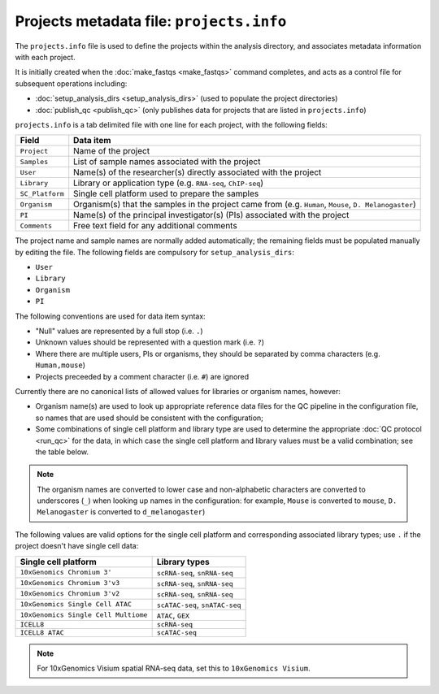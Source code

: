 Projects metadata file: ``projects.info``
=========================================

The ``projects.info`` file is used to define the projects within
the analysis directory, and associates metadata information with
each project.

It is initially created when the :doc:`make_fastqs <make_fastqs>`
command completes, and acts as a control file for subsequent
operations including:

* :doc:`setup_analysis_dirs <setup_analysis_dirs>` (used to
  populate the project directories)
* :doc:`publish_qc <publish_qc>` (only publishes data for projects
  that are listed in ``projects.info``)

``projects.info`` is a tab delimited file with one line for each
project, with the following fields:

===============  =================================================
Field            Data item
===============  =================================================
``Project``      Name of the project
``Samples``      List of sample names associated with the project
``User``         Name(s) of the researcher(s) directly associated
                 with the project
``Library``      Library or application type (e.g. ``RNA-seq``,
                 ``ChIP-seq``)
``SC_Platform``  Single cell platform used to prepare the samples
``Organism``     Organism(s) that the samples in the project
                 came from (e.g. ``Human``, ``Mouse``,
		 ``D. Melanogaster``)
``PI``           Name(s) of the principal investigator(s) (PIs)
                 associated with the project
``Comments``     Free text field for any additional comments
===============  =================================================

The project name and sample names are normally added automatically;
the remaining fields must be populated manually by editing the
file. The following fields are compulsory for
``setup_analysis_dirs``:

* ``User``
* ``Library``
* ``Organism``
* ``PI``

The following conventions are used for data item syntax:

* "Null" values are represented by a full stop (i.e. ``.``)
* Unknown values should be represented with a question mark
  (i.e. ``?``)
* Where there are multiple users, PIs or organisms, they should be
  separated by comma characters (e.g. ``Human,mouse``)
* Projects preceeded by a comment character (i.e. ``#``) are
  ignored

Currently there are no canonical lists of allowed values for libraries
or organism names, however:

* Organism name(s) are used to look up appropriate reference data files
  for the QC pipeline in the configuration file, so names that are used
  should be consistent with the configuration;
* Some combinations of single cell platform and library type are used
  to determine the appropriate :doc:`QC protocol <run_qc>` for the
  data, in which case the single cell platform and library values
  must be a valid combination; see the table below.

.. note::

   The organism names are converted to lower case and non-alphabetic
   characters are converted to underscores (``_``) when looking up
   names in the configuration: for example, ``Mouse`` is converted
   to ``mouse``, ``D. Melanogaster`` is converted to
   ``d_melanogaster``)

The following values are valid options for the single cell platform
and corresponding associated library types; use ``.`` if the project
doesn't have single cell data:

===================================== ==============================
Single cell platform                  Library types
===================================== ==============================
``10xGenomics Chromium 3'``           ``scRNA-seq``, ``snRNA-seq``
``10xGenomics Chromium 3'v3``         ``scRNA-seq``, ``snRNA-seq``
``10xGenomics Chromium 3'v2``         ``scRNA-seq``, ``snRNA-seq``
``10xGenomics Single Cell ATAC``      ``scATAC-seq``, ``snATAC-seq``
``10xGenomics Single Cell Multiome``  ``ATAC``, ``GEX``
``ICELL8``                            ``scRNA-seq``
``ICELL8 ATAC``                       ``scATAC-seq``
===================================== ==============================

.. note::

   For 10xGenomics Visium spatial RNA-seq data, set this to
   ``10xGenomics Visium``.
